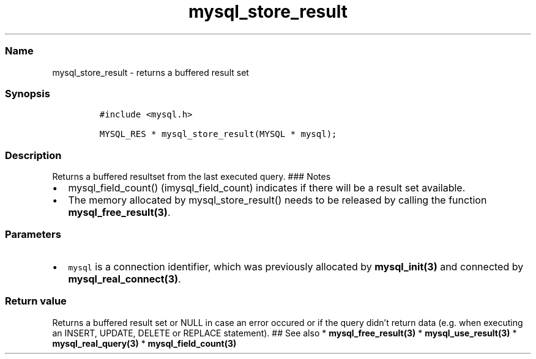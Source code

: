 .\" Automatically generated by Pandoc 2.5
.\"
.TH "mysql_store_result" "3" "" "Version 3.3.1" "MariaDB Connector/C"
.hy
.SS Name
.PP
mysql_store_result \- returns a buffered result set
.SS Synopsis
.IP
.nf
\f[C]
#include <mysql.h>

MYSQL_RES * mysql_store_result(MYSQL * mysql);
\f[R]
.fi
.SS Description
.PP
Returns a buffered resultset from the last executed query.
### Notes
.IP \[bu] 2
mysql_field_count() (imysql_field_count) indicates if there will be a
result set available.
.IP \[bu] 2
The memory allocated by mysql_store_result() needs to be released by
calling the function \f[B]mysql_free_result(3)\f[R].
.SS Parameters
.IP \[bu] 2
\f[C]mysql\f[R] is a connection identifier, which was previously
allocated by \f[B]mysql_init(3)\f[R] and connected by
\f[B]mysql_real_connect(3)\f[R].
.SS Return value
.PP
Returns a buffered result set or NULL in case an error occured or if the
query didn\[cq]t return data (e.g.\ when executing an INSERT, UPDATE,
DELETE or REPLACE statement).
## See also * \f[B]mysql_free_result(3)\f[R] *
\f[B]mysql_use_result(3)\f[R] * \f[B]mysql_real_query(3)\f[R] *
\f[B]mysql_field_count(3)\f[R]
